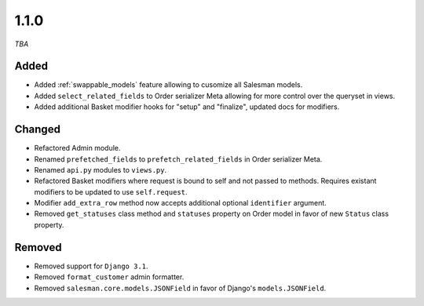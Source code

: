 #####
1.1.0
#####

*TBA*

Added
-----

- Added :ref:`swappable_models` feature allowing to cusomize all Salesman models.
- Added ``select_related_fields`` to Order serializer Meta allowing for more control over the queryset in views.
- Added additional Basket modifier hooks for "setup" and "finalize", updated docs for modifiers.

Changed
-------

- Refactored Admin module.
- Renamed ``prefetched_fields`` to ``prefetch_related_fields`` in Order serializer Meta.
- Renamed ``api.py`` modules to ``views.py``.
- Refactored Basket modifiers where request is bound to self and not passed to methods. Requires existant modifiers to be updated to use ``self.request``.
- Modifier ``add_extra_row`` method now accepts additional optional ``identifier`` argument.
- Removed ``get_statuses`` class method and ``statuses`` property on Order model in favor of new ``Status`` class property.

Removed
-------

- Removed support for ``Django 3.1``.
- Removed ``format_customer`` admin formatter.
- Removed ``salesman.core.models.JSONField`` in favor of Django's ``models.JSONField``.
